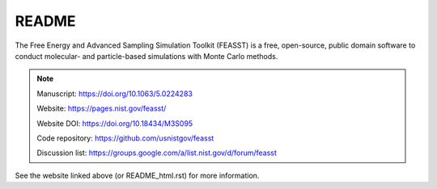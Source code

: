 *************************
README
*************************

The Free Energy and Advanced Sampling Simulation Toolkit (FEASST) is a free,
open-source, public domain software to conduct molecular- and particle-based
simulations with Monte Carlo methods.

.. note::

   Manuscript: https://doi.org/10.1063/5.0224283

   Website: https://pages.nist.gov/feasst/

   Website DOI: https://doi.org/10.18434/M3S095

   Code repository: https://github.com/usnistgov/feasst

   Discussion list: https://groups.google.com/a/list.nist.gov/d/forum/feasst

See the website linked above (or README_html.rst) for more information.
